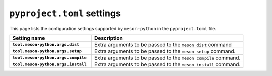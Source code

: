 .. SPDX-FileCopyrightText: 2023 The meson-python developers
..
.. SPDX-License-Identifier: MIT

.. _reference-pyproject-settings:

***************************
``pyproject.toml`` settings
***************************

This page lists the configuration settings supported by ``meson-python`` in the
``pyproject.toml`` file.


.. list-table::
   :widths: 35 65
   :header-rows: 1
   :stub-columns: 1

   * - Setting name
     - Description

   * - ``tool.meson-python.args.dist``
     - Extra arguments to be passed to the ``meson dist`` command

   * - ``tool.meson-python.args.setup``
     - Extra arguments to be passed to the ``meson setup`` command.

   * - ``tool.meson-python.args.compile``
     - Extra arguments to be passed to the ``meson compile`` command.

   * - ``tool.meson-python.args.install``
     - Extra arguments to be passed to the ``meson install`` command.
